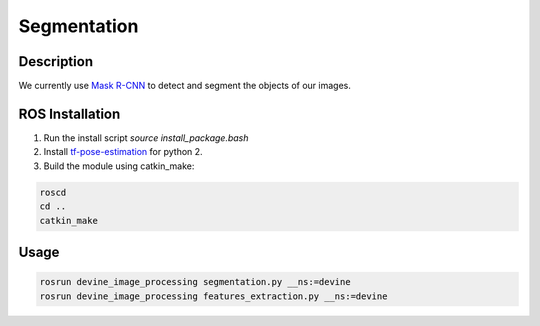 Segmentation
############

Description
===========

We currently use `Mask R-CNN`_ to detect and segment the objects of our images.

ROS Installation
================

1. Run the install script `source install_package.bash`
2. Install `tf-pose-estimation`_ for python 2.
3. Build the module using catkin_make:

.. code-block:: bash

    roscd
    cd ..
    catkin_make

Usage
=====

.. code-block:: bash

    rosrun devine_image_processing segmentation.py __ns:=devine
    rosrun devine_image_processing features_extraction.py __ns:=devine

.. _tf-pose-estimation: https://github.com/ildoonet/tf-pose-estimation
.. _Mask R-CNN: https://github.com/matterport/Mask_RCNN
